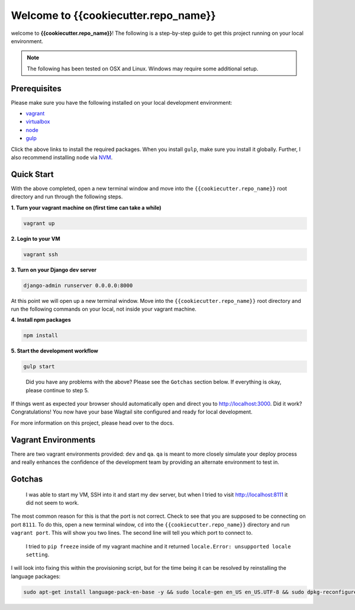 *************************************
Welcome to {{cookiecutter.repo_name}}
*************************************

welcome to **{{cookiecutter.repo_name}}**!  The following is a step-by-step guide to get this project running on your local environment.

.. note:: The following has been tested on OSX and Linux.  Windows may require some additional setup.

Prerequisites
=============

Please make sure you have the following installed on your local development environment:

* `vagrant`_
* `virtualbox`_
* `node`_
* `gulp`_

Click the above links to install the required packages.  When you install ``gulp``, make sure you install it globally.  Further, I also recommend installing ``node`` via `NVM`_.

Quick Start
===========

With the above completed, open a new terminal window and move into the ``{{cookiecutter.repo_name}}`` root directory and run through the following steps.

**1.  Turn your vagrant machine on (first time can take a while)**

.. code-block:: bash

    vagrant up

**2. Login to your VM**

.. code-block:: bash

    vagrant ssh

**3. Turn on your Django dev server**

.. code-block:: bash

    django-admin runserver 0.0.0.0:8000

At this point we will open up a new terminal window.  Move into the ``{{cookiecutter.repo_name}}`` root directory and run the following commands on your local, not inside your vagrant machine.

**4. Install npm packages**

.. code-block:: bash

    npm install

**5. Start the development workflow**

.. code-block:: bash

    gulp start

.. epigraph::

   Did you have any problems with the above?  Please see the ``Gotchas`` section below.  If everything is okay, please continue to step 5.

If things went as expected your browser should automatically open and direct you to http://localhost:3000.  Did it work?  Congratulations!  You now have your base Wagtail site configured and ready for local development.

For more information on this project, please head over to the docs.

Vagrant Environments
====================

There are two vagrant environments provided:  ``dev`` and ``qa``.  ``qa`` is meant to more closely simulate your deploy process and really enhances the confidence of the development team by providing an alternate environment to test in.

Gotchas
=======

.. epigraph::

   I was able to start my VM, SSH into it and start my dev server, but when I tried to visit http://localhost:8111 it did not seem to work.

The most common reason for this is that the port is not correct.  Check to see that you are supposed to be connecting on port ``8111``.  To do this, open a new terminal window, ``cd`` into the ``{{cookiecutter.repo_name}}`` directory and run ``vagrant port``.  This will show you two lines.  The second line will tell you which port to connect to.

.. epigraph::

   I tried to ``pip freeze`` inside of my vagrant machine and it returned ``locale.Error: unsupported locale setting``.

I will look into fixing this within the provisioning script, but for the time being it can be resolved by reinstalling the language packages:

.. code-block:: bash

    sudo apt-get install language-pack-en-base -y && sudo locale-gen en_US en_US.UTF-8 && sudo dpkg-reconfigure locales


.. _vagrant: https://www.vagrantup.com/downloads.html
.. _virtualbox: https://www.virtualbox.org/
.. _node: https://nodejs.org/en/
.. _gulp: https://github.com/gulpjs/gulp/blob/master/docs/getting-started.md
.. _NVM: https://github.com/creationix/nvm




